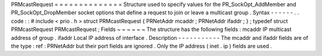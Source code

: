 PRMcastRequest
=
=
=
=
=
=
=
=
=
=
=
=
=
=
Structure
used
to
specify
values
for
the
PR_SockOpt_AddMember
and
PR_SockOpt_DropMember
socket
options
that
define
a
request
to
join
or
leave
a
multicast
group
.
Syntax
-
-
-
-
-
-
.
.
code
:
:
#
include
<
prio
.
h
>
struct
PRMcastRequest
{
PRNetAddr
mcaddr
;
PRNetAddr
ifaddr
;
}
;
typedef
struct
PRMcastRequest
PRMcastRequest
;
Fields
~
~
~
~
~
~
The
structure
has
the
following
fields
:
mcaddr
IP
multicast
address
of
group
.
ifaddr
Local
IP
address
of
interface
.
Description
-
-
-
-
-
-
-
-
-
-
-
The
mcaddr
and
ifaddr
fields
are
of
the
type
:
ref
:
PRNetAddr
but
their
port
fields
are
ignored
.
Only
the
IP
address
(
inet
.
ip
)
fields
are
used
.
